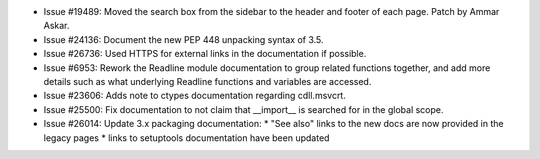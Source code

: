 - Issue #19489: Moved the search box from the sidebar to the header and footer
  of each page.  Patch by Ammar Askar.

- Issue #24136: Document the new PEP 448 unpacking syntax of 3.5.

- Issue #26736: Used HTTPS for external links in the documentation if possible.

- Issue #6953: Rework the Readline module documentation to group related
  functions together, and add more details such as what underlying Readline
  functions and variables are accessed.

- Issue #23606: Adds note to ctypes documentation regarding cdll.msvcrt.

- Issue #25500: Fix documentation to not claim that __import__ is searched for
  in the global scope.

- Issue #26014: Update 3.x packaging documentation:
  * "See also" links to the new docs are now provided in the legacy pages
  * links to setuptools documentation have been updated

